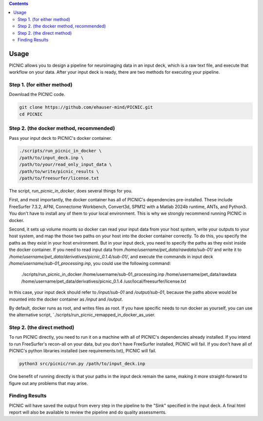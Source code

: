 .. autodoc:

.. contents::

.. _usage:

Usage
=====

PICNIC allows you to design a pipeline for neuroimaging data
in an input deck, which is a raw text file, and execute that
workflow on your data. After your input deck is ready, there are
two methods for executing your pipeline.

Step 1. (for either method)
---------------------------

Download the PICNIC code.

.. code-block:: bash

   git clone https://github.com/ehauser-mind/PICNIC.git
   cd PICNIC


Step 2. (the docker method, recommended)
----------------------------------------

Pass your input deck to PICNIC's docker container.

.. code-block:: bash

   ./scripts/run_picnic_in_docker \
   /path/to/input_deck.inp \
   /path/to/your/read_only_input_data \
   /path/to/write/picnic_results \
   /path/to/freesurfer/license.txt


The script, `run_picnic_in_docker`, does several things for you.

First, and most importantly, the docker container has all of
PICNIC's dependencies pre-installed. These include FreeSurfer 7.3.2,
AFNI, Connectome Workbench, Convert3d, SPM12 with a Matlab
2024b runtime, ANTs, and Python3. You don't have to install any
of them to your local environment. This is why we strongly recommend
running PICNIC in docker.

Second, it sets up volume mounts so docker can read your input
data from your host system, write your outputs to your host system,
and map the those two paths on your host into the docker container
correctly. To do this, you specify the paths as they exist in your
host environment. But in your input deck, you need to specify the
paths as they exist inside the docker container. If you need to
read input data from `/home/username/pet_data/rawdata/sub-01/` and
write it to `/home/username/pet_data/derivatives/picnic_0.1.4/sub-01/`, and
execute the commands in input deck `/home/username/sub-01_processing.inp`,
you could use the following command:

   ./scripts/run_picnic_in_docker \
   /home/username/sub-01_processing.inp \
   /home/username/pet_data/rawdata \
   /home/username/pet_data/derivatives/picnic_0.1.4 \
   /usr/local/freesurfer/license.txt

In this case, your input deck should refer to `/input/sub-01` and
`/output/sub-01`, because the paths above would be mounted into the
docker container as `/input` and `/output`.

By default, docker runs as root, and writes files as root.
If you have specific needs to run docker as yourself, you can use
the alternative script, `./scripts/run_picnic_remapped_in_docker_as_user.


Step 2. (the direct method)
---------------------------

To run PICNIC directly, you need to run it on a machine with all
of PICNIC's dependencies already installed. If you intend to run
FreeSurfer's recon-all on your data, but you don't have FreeSurfer
installed, PICNIC will fail. If you don't have all of PICNIC's python
libraries installed (see requirements.txt), PICNIC will fail.

.. code-block:: bash

   python3 src/picnic/run.py /path/to/input_deck.inp


One benefit of running directly is that your paths in the input deck
remain the same, making it more straight-forward to figure out any
problems that may arise.

Finding Results
---------------

PICNIC will have saved the output from every step in the pipeline
to the "Sink" specified in the input deck. A final html report
will also be available to review the pipeline and do quality
assessments.
